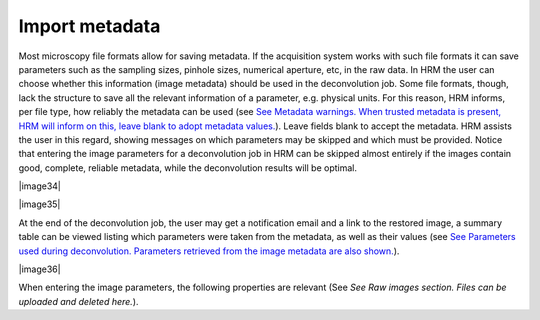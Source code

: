 Import metadata
===============

Most microscopy file formats allow for saving metadata. If the
acquisition system works with such file formats it can save parameters
such as the sampling sizes, pinhole sizes, numerical aperture, etc, in
the raw data. In HRM the user can choose whether this information (image
metadata) should be used in the deconvolution job. Some file formats,
though, lack the structure to save all the relevant information of a
parameter, e.g. physical units. For this reason, HRM informs, per file
type, how reliably the metadata can be used (see `See Metadata warnings.
When trusted metadata is present, HRM will inform on this, leave blank
to adopt metadata
values. <HRM/HRM%20Deconvolution%20Jobs.htm#50532397_35175>`__). Leave
fields blank to accept the metadata. HRM assists the user in this
regard, showing messages on which parameters may be skipped and which
must be provided. Notice that entering the image parameters for a
deconvolution job in HRM can be skipped almost entirely if the images
contain good, complete, reliable metadata, while the deconvolution
results will be optimal.

|image34|

|image35|

At the end of the deconvolution job, the user may get a notification
email and a link to the restored image, a summary table can be viewed
listing which parameters were taken from the metadata, as well as their
values (see `See Parameters used during deconvolution. Parameters
retrieved from the image metadata are also
shown. <HRM/HRM%20Deconvolution%20Jobs.htm#50532397_70726>`__).

|image36|

When entering the image parameters, the following properties are
relevant (See `See Raw images section. Files can be uploaded and deleted
here.`).
